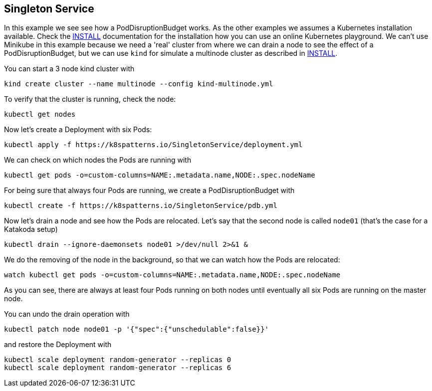 == Singleton Service

In this example we see see how a PodDisruptionBudget works.
As the other examples we assumes a Kubernetes installation available.
Check the link:../../INSTALL.adoc[INSTALL] documentation for the installation how you can use an online Kubernetes playground.
We can't use Minikube in this example because we need a 'real' cluster from where we can drain a node to see the effect of a PodDisruptionBudget, but we can use `kind` for simulate a multinode cluster as described in link:../../INSTALL.adoc#kind[INSTALL].

You can start a 3 node kind cluster with

[source,shell]
----
kind create cluster --name multinode --config kind-multinode.yml
----

To verify that the cluster is running, check the node:

[source, bash]
----
kubectl get nodes
----

Now let's create a Deployment with six Pods:

[source, bash]
----
kubectl apply -f https://k8spatterns.io/SingletonService/deployment.yml
----

We can check on which nodes the Pods are running with

[source, bash]
----
kubectl get pods -o=custom-columns=NAME:.metadata.name,NODE:.spec.nodeName
----

For being sure that always four Pods are running, we create a PodDisruptionBudget with

[source, bash]
----
kubectl create -f https://k8spatterns.io/SingletonService/pdb.yml
----

Now let's drain a node and see how the Pods are relocated.
Let's say that the second node is called `node01` (that's the case for a Katakoda setup)

[source, bash]
----
kubectl drain --ignore-daemonsets node01 >/dev/null 2>&1 &
----

We do the removing of the node in the background, so that we can watch how the Pods are relocated:

[source, bash]
----
watch kubectl get pods -o=custom-columns=NAME:.metadata.name,NODE:.spec.nodeName
----

As you can see, there are always at least four Pods running on both nodes until eventually all six Pods are running on the master node.

You can undo the drain operation with

[source, bash]
----
kubectl patch node node01 -p '{"spec":{"unschedulable":false}}'
----

and restore the Deployment with

[source, bash]
----
kubectl scale deployment random-generator --replicas 0
kubectl scale deployment random-generator --replicas 6
----
